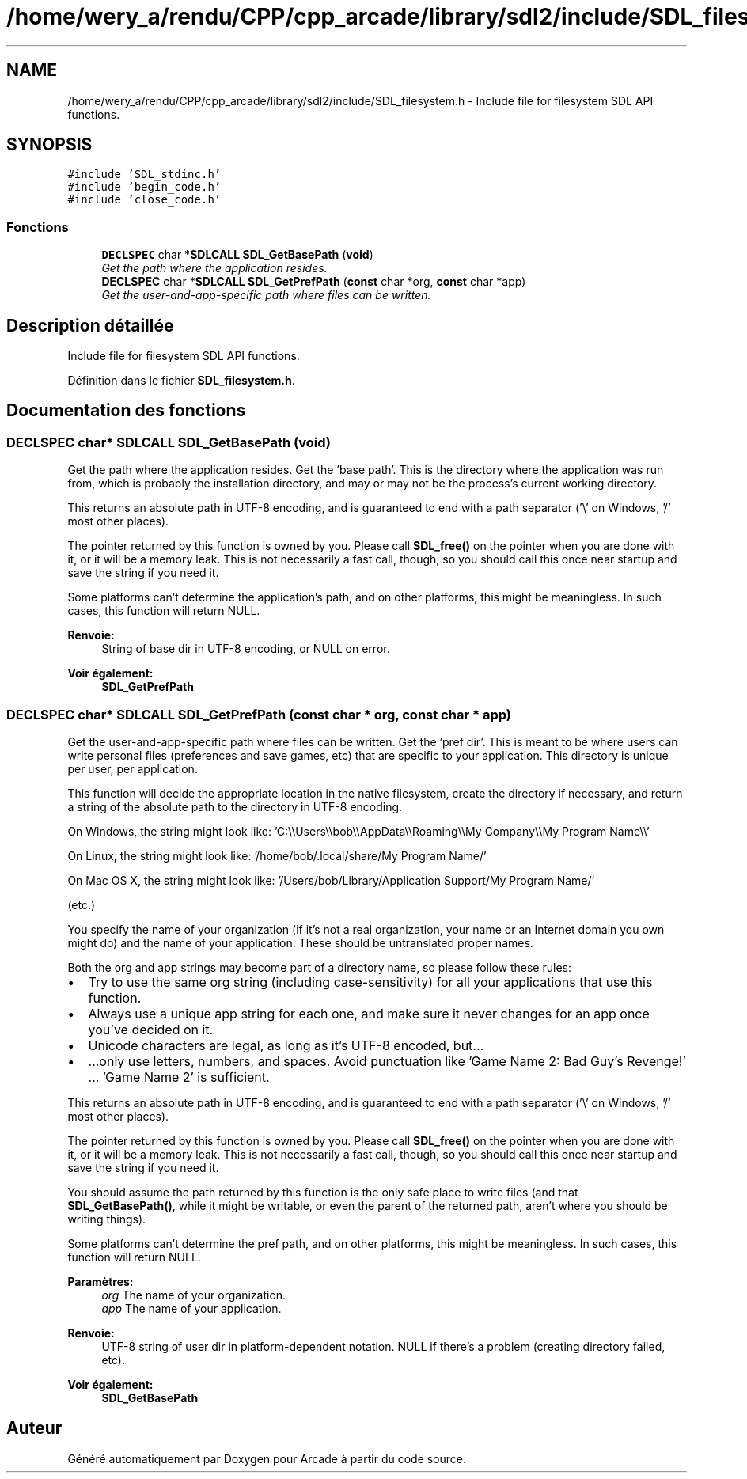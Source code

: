 .TH "/home/wery_a/rendu/CPP/cpp_arcade/library/sdl2/include/SDL_filesystem.h" 3 "Mercredi 30 Mars 2016" "Version 1" "Arcade" \" -*- nroff -*-
.ad l
.nh
.SH NAME
/home/wery_a/rendu/CPP/cpp_arcade/library/sdl2/include/SDL_filesystem.h \- Include file for filesystem SDL API functions\&.  

.SH SYNOPSIS
.br
.PP
\fC#include 'SDL_stdinc\&.h'\fP
.br
\fC#include 'begin_code\&.h'\fP
.br
\fC#include 'close_code\&.h'\fP
.br

.SS "Fonctions"

.in +1c
.ti -1c
.RI "\fBDECLSPEC\fP char *\fBSDLCALL\fP \fBSDL_GetBasePath\fP (\fBvoid\fP)"
.br
.RI "\fIGet the path where the application resides\&. \fP"
.ti -1c
.RI "\fBDECLSPEC\fP char *\fBSDLCALL\fP \fBSDL_GetPrefPath\fP (\fBconst\fP char *org, \fBconst\fP char *app)"
.br
.RI "\fIGet the user-and-app-specific path where files can be written\&. \fP"
.in -1c
.SH "Description détaillée"
.PP 
Include file for filesystem SDL API functions\&. 


.PP
Définition dans le fichier \fBSDL_filesystem\&.h\fP\&.
.SH "Documentation des fonctions"
.PP 
.SS "\fBDECLSPEC\fP char* \fBSDLCALL\fP SDL_GetBasePath (\fBvoid\fP)"

.PP
Get the path where the application resides\&. Get the 'base path'\&. This is the directory where the application was run from, which is probably the installation directory, and may or may not be the process's current working directory\&.
.PP
This returns an absolute path in UTF-8 encoding, and is guaranteed to end with a path separator ('\\' on Windows, '/' most other places)\&.
.PP
The pointer returned by this function is owned by you\&. Please call \fBSDL_free()\fP on the pointer when you are done with it, or it will be a memory leak\&. This is not necessarily a fast call, though, so you should call this once near startup and save the string if you need it\&.
.PP
Some platforms can't determine the application's path, and on other platforms, this might be meaningless\&. In such cases, this function will return NULL\&.
.PP
\fBRenvoie:\fP
.RS 4
String of base dir in UTF-8 encoding, or NULL on error\&.
.RE
.PP
\fBVoir également:\fP
.RS 4
\fBSDL_GetPrefPath\fP 
.RE
.PP

.SS "\fBDECLSPEC\fP char* \fBSDLCALL\fP SDL_GetPrefPath (\fBconst\fP char * org, \fBconst\fP char * app)"

.PP
Get the user-and-app-specific path where files can be written\&. Get the 'pref dir'\&. This is meant to be where users can write personal files (preferences and save games, etc) that are specific to your application\&. This directory is unique per user, per application\&.
.PP
This function will decide the appropriate location in the native filesystem, create the directory if necessary, and return a string of the absolute path to the directory in UTF-8 encoding\&.
.PP
On Windows, the string might look like: 'C:\\\\Users\\\\bob\\\\AppData\\\\Roaming\\\\My Company\\\\My Program Name\\\\'
.PP
On Linux, the string might look like: '/home/bob/\&.local/share/My Program Name/'
.PP
On Mac OS X, the string might look like: '/Users/bob/Library/Application Support/My Program Name/'
.PP
(etc\&.)
.PP
You specify the name of your organization (if it's not a real organization, your name or an Internet domain you own might do) and the name of your application\&. These should be untranslated proper names\&.
.PP
Both the org and app strings may become part of a directory name, so please follow these rules:
.PP
.IP "\(bu" 2
Try to use the same org string (including case-sensitivity) for all your applications that use this function\&.
.IP "\(bu" 2
Always use a unique app string for each one, and make sure it never changes for an app once you've decided on it\&.
.IP "\(bu" 2
Unicode characters are legal, as long as it's UTF-8 encoded, but\&.\&.\&.
.IP "\(bu" 2
\&.\&.\&.only use letters, numbers, and spaces\&. Avoid punctuation like 'Game Name 2: Bad Guy's Revenge!' \&.\&.\&. 'Game Name 2' is sufficient\&.
.PP
.PP
This returns an absolute path in UTF-8 encoding, and is guaranteed to end with a path separator ('\\' on Windows, '/' most other places)\&.
.PP
The pointer returned by this function is owned by you\&. Please call \fBSDL_free()\fP on the pointer when you are done with it, or it will be a memory leak\&. This is not necessarily a fast call, though, so you should call this once near startup and save the string if you need it\&.
.PP
You should assume the path returned by this function is the only safe place to write files (and that \fBSDL_GetBasePath()\fP, while it might be writable, or even the parent of the returned path, aren't where you should be writing things)\&.
.PP
Some platforms can't determine the pref path, and on other platforms, this might be meaningless\&. In such cases, this function will return NULL\&.
.PP
\fBParamètres:\fP
.RS 4
\fIorg\fP The name of your organization\&. 
.br
\fIapp\fP The name of your application\&. 
.RE
.PP
\fBRenvoie:\fP
.RS 4
UTF-8 string of user dir in platform-dependent notation\&. NULL if there's a problem (creating directory failed, etc)\&.
.RE
.PP
\fBVoir également:\fP
.RS 4
\fBSDL_GetBasePath\fP 
.RE
.PP

.SH "Auteur"
.PP 
Généré automatiquement par Doxygen pour Arcade à partir du code source\&.
